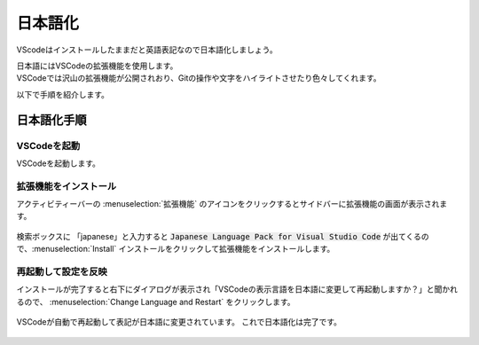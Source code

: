 #####################################################################
日本語化
#####################################################################

VScodeはインストールしたままだと英語表記なので日本語化しましょう。

| 日本語にはVSCodeの拡張機能を使用します。
| VSCodeでは沢山の拡張機能が公開されおり、Gitの操作や文字をハイライトさせたり色々してくれます。

以下で手順を紹介します。

*********************************************************************
日本語化手順
*********************************************************************

VSCodeを起動
==============================

VSCodeを起動します。

.. figure:: image/03/010.png
    :width: 100%

拡張機能をインストール
==============================

アクティビティーバーの :menuselection:`拡張機能` のアイコンをクリックするとサイドバーに拡張機能の画面が表示されます。

.. figure:: image/03/020.png
    :width: 100%

検索ボックスに 「japanese」と入力すると :code:`Japanese Language Pack for Visual Studio Code` が出てくるので、:menuselection:`Install` インストールをクリックして拡張機能をインストールします。

.. figure:: image/03/030.png
    :width: 100%

再起動して設定を反映
==============================
インストールが完了すると右下にダイアログが表示され「VSCodeの表示言語を日本語に変更して再起動しますか？」と聞かれるので、 :menuselection:`Change Language and Restart` をクリックします。

.. figure:: image/03/040.png
    :width: 100%

VSCodeが自動で再起動して表記が日本語に変更されています。
これで日本語化は完了です。

.. figure:: image/03/050.png
    :width: 100%